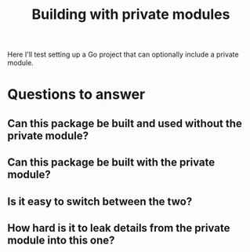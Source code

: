 #+TITLE: Building with private modules

Here I'll test setting up a Go project that can optionally include a private module.

* Questions to answer
** Can this package be built and used without the private module?
** Can this package be built *with* the private module?
** Is it easy to switch between the two?
** How hard is it to leak details from the private module into this one?
